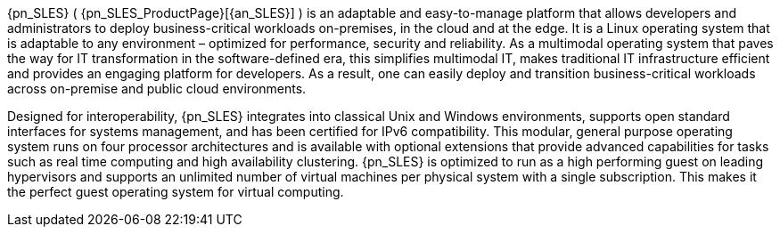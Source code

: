 
{pn_SLES} ( {pn_SLES_ProductPage}[{an_SLES}] ) is an adaptable and easy-to-manage platform that allows developers and administrators to deploy business-critical workloads on-premises, in the cloud and at the edge. It is a Linux operating system that is adaptable to any environment – optimized for performance, security and reliability. As a multimodal operating system that paves the way for IT transformation in the software-defined era, this simplifies multimodal IT, makes traditional IT infrastructure efficient and provides an engaging platform for developers. As a result, one can easily deploy and transition business-critical workloads across on-premise and public cloud environments.

Designed for interoperability, {pn_SLES} integrates into classical Unix and Windows environments, supports open standard interfaces for systems management, and has been certified for IPv6 compatibility. This modular, general purpose operating system runs on four processor architectures and is available with optional extensions that provide advanced capabilities for tasks such as real time computing and high availability clustering. {pn_SLES} is optimized to run as a high performing guest on leading hypervisors and supports an unlimited number of virtual machines per physical system with a single subscription. This makes it the perfect guest operating system for virtual computing.


